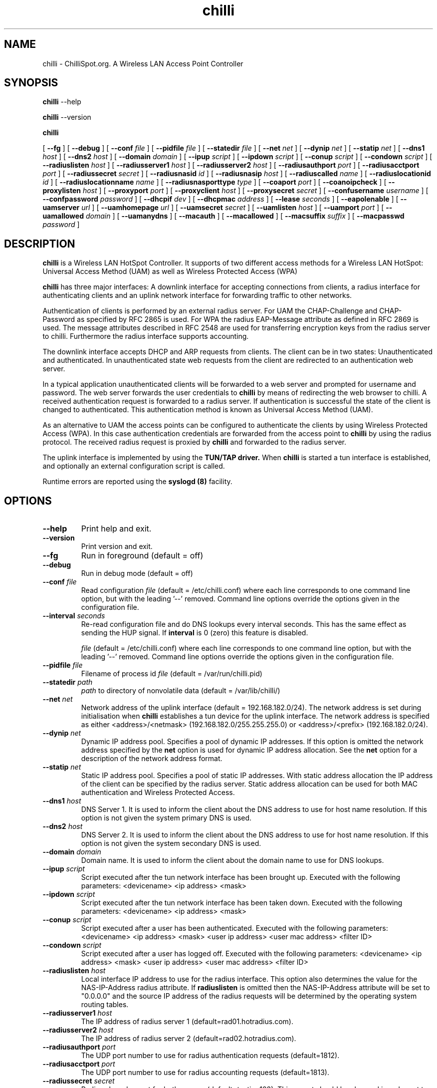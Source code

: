 .\" * chilli - ChilliSpot.org. A Wireless LAN Access Point Controller
.\" * Copyright (C) 2002, 2003, 2004, 2005 Mondru AB.
.\" *
.\" * All rights reserved.
.\" *
.\" Manual page for chilli
.\" SH section heading
.\" SS subsection heading
.\" LP paragraph
.\" IP indented paragraph
.\" TP hanging label

.TH chilli 8 "January 2005"
.SH NAME
chilli \-  ChilliSpot.org. A Wireless LAN Access Point Controller

.SH SYNOPSIS
.B chilli
\-\-help

.B chilli
\-\-version

.B chilli

[
.BI \-\-fg
] [
.BI \-\-debug
] [
.BI \-\-conf " file"
] [
.BI \-\-pidfile " file"
] [
.BI \-\-statedir " file" 
] [
.BI \-\-net " net" 
] [
.BI \-\-dynip " net" 
] [
.BI \-\-statip " net" 
] [
.BI \-\-dns1 " host" 
] [
.BI \-\-dns2 " host" 
] [
.BI \-\-domain " domain"
] [ 
.BI \-\-ipup " script" 
] [
.BI \-\-ipdown " script" 
] [
.BI \-\-conup " script" 
] [
.BI \-\-condown " script" 
] [
.BI \-\-radiuslisten " host" 
] [
.BI \-\-radiusserver1 " host" 
] [
.BI \-\-radiusserver2 " host" 
] [
.BI \-\-radiusauthport " port" 
] [
.BI \-\-radiusacctport " port" 
] [
.BI \-\-radiussecret " secret"
] [
.BI \-\-radiusnasid " id"
] [
.BI \-\-radiusnasip " host"
] [
.BI \-\-radiuscalled " name"
] [
.BI \-\-radiuslocationid " id"
] [
.BI \-\-radiuslocationname " name"
] [
.BI \-\-radiusnasporttype " type"
] [
.BI \-\-coaport " port"
] [
.BI \-\-coanoipcheck 
] [
.BI \-\-proxylisten " host" 
] [
.BI \-\-proxyport " port" 
] [
.BI \-\-proxyclient " host"
] [
.BI \-\-proxysecret " secret"
] [
.BI \-\-confusername " username"
] [
.BI \-\-confpassword " password"
] [
.BI \-\-dhcpif " dev"
] [
.BI \-\-dhcpmac " address"
] [
.BI \-\-lease " seconds"
] [
.BI \-\-eapolenable
] [
.BI \-\-uamserver " url"
] [
.BI \-\-uamhomepage " url"
] [
.BI \-\-uamsecret " secret"
] [
.BI \-\-uamlisten " host"
] [
.BI \-\-uamport " port"
] [
.BI \-\-uamallowed " domain"
] [
.BI \-\-uamanydns
] [
.BI \-\-macauth
] [
.BI \-\-macallowed
] [
.BI \-\-macsuffix  " suffix"
] [
.BI \-\-macpasswd  " password"
]  

.SH DESCRIPTION
.B chilli
is a Wireless LAN HotSpot Controller. It supports of two different
access methods for a Wireless LAN HotSpot: Universal Access Method
(UAM) as well as Wireless Protected Access (WPA)

.B chilli
has three major interfaces: A downlink interface for accepting
connections from clients, a radius interface for authenticating
clients and an uplink network interface for forwarding traffic to
other networks.

Authentication of clients is performed by an external radius
server. For UAM the CHAP-Challenge and CHAP-Password as specified by
RFC 2865 is used. For WPA the radius EAP-Message attribute as defined
in RFC 2869 is used. The message attributes described in RFC 2548 are
used for transferring encryption keys from the radius server to
chilli. Furthermore the radius interface supports accounting.

The downlink interface accepts DHCP and ARP requests from clients. The
client can be in two states: Unauthenticated and authenticated. In
unauthenticated state web requests from the client are redirected to
an authentication web server.

In a typical application unauthenticated clients will be forwarded to
a web server and prompted for username and password. The web
server forwards the user credentials to
.B chilli
by means of redirecting the web browser to chilli. A received
authentication request is forwarded to a radius server. If
authentication is successful the state of the client is changed to
authenticated. This authentication method is known as Universal Access
Method (UAM).

As an alternative to UAM the access points can be configured to
authenticate the clients by using Wireless Protected Access (WPA). In
this case authentication credentials are forwarded from the access
point to
.B chilli
by using the radius protocol. The received radius request is proxied by 
.B chilli
and forwarded to the radius server.

The uplink interface is implemented by using the 
.B TUN/TAP driver.
When 
.B chilli
is started a tun interface is established, and optionally an external
configuration script is called.

Runtime errors are reported using the
.B syslogd (8)
facility.

.SH OPTIONS
.TP
.BI --help
Print help and exit.

.TP
.BI --version
Print version and exit.

.TP
.BI --fg
Run in foreground (default = off)

.TP
.BI --debug
Run in debug mode (default = off)

.TP
.BI --conf " file"
Read configuration 
.I file
(default = /etc/chilli.conf) where each line corresponds to one command
line option, but with the leading '--' removed. Command line options
override the options given in the configuration file.

.TP
.BI --interval " seconds"
Re-read configuration file and do DNS lookups every interval
seconds. This has the same effect as sending the HUP signal. If 
.BI interval
is 0 (zero) this feature is disabled.

.I file
(default = /etc/chilli.conf) where each line corresponds to one command
line option, but with the leading '--' removed. Command line options
override the options given in the configuration file.

.TP
.BI --pidfile " file"
Filename of process id 
.I file
(default = /var/run/chilli.pid)

.TP
.BI --statedir " path"
.I path
to directory of nonvolatile data (default = /var/lib/chilli/)

.TP
.BI --net " net"
Network address of the uplink interface (default = 192.168.182.0/24). The
network address is set during initialisation when
.B chilli
establishes a tun device for the uplink interface. The network address
is specified as either <address>/<netmask> (192.168.182.0/255.255.255.0)
or <address>/<prefix> (192.168.182.0/24).

.TP
.BI --dynip " net"
Dynamic IP address pool. Specifies a pool of dynamic IP addresses. If
this option is omitted the network address specified by the
.BI net
option is used for dynamic IP address allocation. See the 
.BI net
option for a description of the network address format.

.TP
.BI --statip " net"
Static IP address pool. Specifies a pool of static IP addresses. With
static address allocation the IP address of the client can be
specified by the radius server. Static address allocation can be used
for both MAC authentication and Wireless Protected Access.

.TP
.BI --dns1 " host"
DNS Server 1. It is used to inform the client about the DNS address to
use for host name resolution. If this option is not given the system
primary DNS is used.

.TP
.BI --dns2 " host"
DNS Server 2. It is used to inform the client about the DNS address to
use for host name resolution. If this option is not given the system
secondary DNS is used.

.TP
.BI --domain " domain"
Domain name. It is used to inform the client about the domain name to
use for DNS lookups.

.TP
.BI --ipup " script"
Script executed after the tun network interface has been brought up.
Executed with the following parameters: <devicename> <ip address>
<mask>

.TP
.BI --ipdown " script"
Script executed after the tun network interface has been taken down.
Executed with the following parameters: <devicename> <ip address>
<mask>

.TP
.BI --conup " script"
Script executed after a user has been authenticated.
Executed with the following parameters: <devicename> <ip address>
<mask> <user ip address> <user mac address> <filter ID>

.TP
.BI --condown " script"
Script executed after a user has logged off.
Executed with the following parameters: <devicename> <ip address>
<mask> <user ip address> <user mac address> <filter ID>

.TP
.BI --radiuslisten " host"
Local interface IP address to use for the radius interface. This option
also determines the value for the NAS-IP-Address radius attribute. If
.BI radiuslisten 
is omitted then the NAS-IP-Address attribute will be set to "0.0.0.0"
and the source IP address of the radius requests will be determined by
the operating system routing tables.

.TP
.BI --radiusserver1 " host"
The IP address of radius server 1 (default=rad01.hotradius.com).

.TP
.BI --radiusserver2 " host"
The IP address of radius server 2 (default=rad02.hotradius.com).


.TP
.BI --radiusauthport " port" 
The UDP port number to use for radius authentication requests (default=1812).

.TP
.BI --radiusacctport " port" 
The UDP port number to use for radius accounting requests (default=1813).

.TP
.BI --radiussecret " secret"
Radius shared secret for both servers (default=testing123). This
secret should be changed in order not to compromise security.

.TP
.BI --radiusnasid " id"
Network access server identifier (default=nas01).

.TP
.BI --radiusnasip " host"
IP address to report in NAS-IP-Address attribute. Defaults to the IP address
specified by the 
.BI radiuslisten
option.

.TP
.BI --radiuscalled " name"
Name to report in Called-Station-ID attribute. Defaults to mac address
of wireless interface which can be specified by the
.BI dhcpmac
option.

.TP
.BI --radiuslocationid " id"
WISPr Location ID. Should be in the format: isocc=<ISO_Country_Code>,
cc=<E.164_Country_Code>,ac=<E.164_Area_Code>,network=<ssid/ZONE>. This
parameter is further described in the document: Wi-Fi Alliance -
Wireless ISP Roaming - Best Current Practices v1, Feb 2003.

.TP
.BI --radiuslocationname " name"
WISPr Location Name. Should be in the format:
<HOTSPOT_OPERATOR_NAME>,<LOCATION>. This parameter is further
described in the document: Wi-Fi Alliance - Wireless ISP Roaming -
Best Current Practices v1, Feb 2003.

.TP
.BI --radiusnasporttype " type"
Value of NAS-Port-Type attribute. Defaults to 19
(Wireless-IEEE-802.11).


.TP
.BI --coaport " port"
UDP port to listen to for accepting radius disconnect requests.

.TP
.BI --coanoipcheck 
If this option is given no check is performed on the source IP address
of radius disconnect requests. Otherwise it is checked that radius
disconnect requests originate from 
.BI radiusserver1
or
.BI radiusserver2.


.TP
.BI --proxylisten " host"
Local interface IP address to use for accepting radius requests.

.TP
.BI --proxyport " port"
UDP Port to listen to for accepting radius requests.

.TP
.BI --proxyclient " host"
IP address from which radius requests are accepted. If omitted the
server will not accept radius requests.

.TP
.BI --proxysecret " secret"
Radius shared secret for clients. If not specified it defaults to
.BI radiussecret.


.TP
.BI --confusername " username"
If
.BI confusername
is specified together with
.BI confpassword
chillispot will at regular intervals specified by the
.BI interval
option query the radius server for configuration information. The
reply from the radius server must have the Service-Type attribute set
to ChilliSpot-Authorize-Only in order to have any effect. Currently
ChilliSpot-UAM-Allowed, ChilliSpot-MAC-Allowed and ChilliSpot-Interval
is supported. These attributes override the
.BI uamallowed
,
.BI macallowed
and
.BI interval
options respectively.

.TP
.BI --confpassword " password"
See under the 
.BI confusername
option.

.TP
.BI --dhcpif " dev"
Ethernet interface to listen to for the downlink interface. This
option must be specified.

.TP
.BI --dhcpmac " address"
MAC address to listen to. If not specified the MAC address of the
interface will be used. The MAC address should be chosen so that it
does not conflict with other addresses on the LAN. An address in the
range 00:00:5E:00:02:00 - 00:00:5E:FF:FF:FF falls within the IANA
range of addresses and is not allocated for other purposes.

The
.BI --dhcpmac
option can be used in conjunction with access filters in the access
points, or with access points which supports packet forwarding to a
specific MAC address. Thus it is possible at the MAC level to separate
access point management traffic from user traffic for improved system
security.

The
.BI --dhcpmac
option will set the interface in promisc mode.

.TP
.BI --lease " seconds"
Use a DHCP lease of seconds (default = 600).

.TP
.BI --eapolenable
If this option is given IEEE 802.1x authentication is enabled. ChilliSpot
will listen for EAP authentication requests on the interface specified by
.BI --dhcpif. 
EAP messages received on this interface are forwarded to the radius server.

.TP
.BI --uamserver " url"
URL of web server to use for authenticating clients.

.TP
.BI --uamhomepage " url"
URL of homepage to redirect unauthenticated users to. If not specified this defaults to 
.BI uamserver.

.TP
.BI --uamsecret " secret"
Shared secret between uamserver and chilli. This secret should be set
in order not to compromise security.

.TP
.BI --uamlisten " host"
IP address to listen to for authentication of clients. If an
unauthenticated client tries to access the Internet she will be
redirected to this address.

.TP
.BI --uamport " port"
TCP port to bind to for authenticating clients (default = 3990).
If an unauthenticated client tries to access the Internet she will be
redirected to this port on the
.BI --uamlisten
IP address.

.TP
.BI --uamallowed " domain"
Comma separated list of domain names, IP addresses or network segments
the client can access without first authenticating.  Example:

.BI --uamallowed " www.chillispot.org,10.11.12.0/24"

This option is useful for access to a credit card payment gateway, for
access to community and other free information as well as for access
to a company VPN server without first having to login to the HotSpot.

ChilliSpot resolves the domain names to a set of IP addresses during
startup. Some big sites change the returned IP addresses for each
lookup. This behaviour is not compatible with this option.

It is possible to specify the 
.BI uamallowed 
option several times. This is useful if many domain names has to be
specified.

.TP
.BI --uamanydns 
Allow any DNS server.
Normally unauthenticated clients are only allowed to communicate with the
DNS servers specified by the 
.BI dns1
and
.BI dns2
options. If the
.BI uamanydns
option is given ChilliSpot will allow the client to use all DNS
servers. This is convenient for clients which are configured to
use a fixed set of DNS servers. For security reasons this option
should be combined with a destination NAT firewall rule which forwards
all DNS requests to a given DNS server.

.TP
.BI --macauth
If this option is given ChilliSpot will try to authenticate all users
based on their mac address alone. The User-Name sent to the radius
server will consist of the MAC address and an optional suffix which
is specified by the
.BI macsuffix
option. If the 
.BI macauth
option is specified the 
.BI macallowed
option is ignored.

.TP
.BI --macallowed " mac"
List of MAC addresses for which MAC authentication will be performed.
Example:

.BI --macallowed " 00-0A-5E-AC-BE-51,00-30-1B-3C-32-E9"

The User-Name sent to the radius server will consist of the MAC address
and an optional suffix which is specified by the
.BI macsuffix
option. If the 
.BI macauth
option is specified the 
.BI macallowed
option is ignored.

It is possible to specify the 
.BI macallowed 
option several times. This is useful if many mac addresses has to be
specified.

.TP
.BI --macsuffix " suffix"
Suffix to add to the MAC address in order to form the User-Name, which
is sent to the radius server.

.TP
.BI --macpasswd " password"
Password used when performing MAC authentication. (default = password)


.SH FILES
.I /etc/chilli.conf
.RS
The configuration file for
.B chilli.
.RE
.I /var/run/chilli.pid
.RS
Process ID file.
.RE

.SH SIGNALS
Sending HUP to chilli will cause the configuration file to be reread
and DNS lookups to be performed.
The configuration options are not affected by sending HUP:
[
.BI \-\-fg
] [
.BI \-\-conf " file"
] [
.BI \-\-pidfile " file"
] [
.BI \-\-statedir " file" 
] [
.BI \-\-net " net" 
] [
.BI \-\-dynip " net" 
] [
.BI \-\-statip " net" 
] [
.BI \-\-uamlisten " host"
] [
.BI \-\-uamport " port"
] [
.BI \-\-radiuslisten " host" 
] [
.BI \-\-coaport " port"
] [
.BI \-\-coanoipcheck 
] [
.BI \-\-proxylisten " host" 
] [
.BI \-\-proxyport " port" 
] [
.BI \-\-proxyclient " host"
] [
.BI \-\-proxysecret " secret"
] [
.BI \-\-dhcpif " dev"
] [
.BI \-\-dhcpmac " address"
] [
.BI \-\-lease " seconds"
] [
.BI \-\-eapolenable
]

The above configuration options can only be changed by restarting the daemon.

.SH "SEE ALSO"
.BR syslogd (8)


.SH NOTES 
.LP

Please see the ChilliSpot project homepage at www.chillispot.org for
further documentation and community support.

Besides the long options documented in this man page
.B chilli
also accepts a number of short options with the same functionality. Use
.B chilli --help
for a full list of all the available options.

The TUN/TAP driver is required for proper operation of
.B chilli. 
For linux kernels later than 2.4.7 the TUN/TAP driver is included in
the kernel, but typically needs to be loaded manually with
.B modprobe tun.
For automatic loading the line
.B alias char-major-10-200 tun
can be added to
.B /etc/modules.conf.
For other platforms see
.I http://vtun.sourceforge.net/tun/
for information on how to install and configure the tun driver.


.SH COPYRIGHT

Copyright (C) 2002, 2003, 2004, 2005 by Mondru AB.

All rights reserved.

